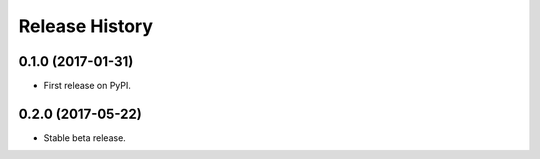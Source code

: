 .. :changelog:

Release History
---------------

0.1.0 (2017-01-31)
++++++++++++++++++

* First release on PyPI.

0.2.0 (2017-05-22)
++++++++++++++++++

* Stable beta release.
